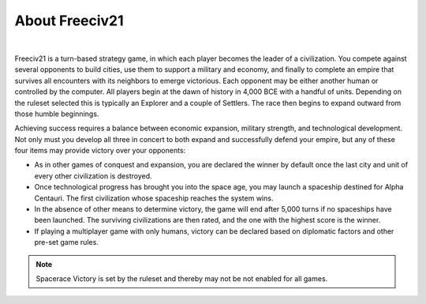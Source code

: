 ..
    SPDX-License-Identifier: GPL-3.0-or-later
    SPDX-FileCopyrightText: 1996-2021 Freeciv Contributors
    SPDX-FileCopyrightText: 2022 James Robertson <jwrober@gmail.com>
    SPDX-FileCopyrightText: 2022 louis94 <m_louis30@yahoo.com>

.. Custom Interpretive Text Roles for longturn.net/Freeciv21
.. role:: unit
.. role:: improvement
.. role:: wonder

About Freeciv21
***************

.. image:: ../../dist/freeciv-screenshot-2048x1112.png
    :width: 800px
    :align: center
    :alt: Freeciv21


|
Freeciv21 is a turn-based strategy game, in which each player becomes the leader of a civilization. You
compete against several opponents to build cities, use them to support a military and economy, and finally
to complete an empire that survives all encounters with its neighbors to emerge victorious. Each opponent
may be either another human or controlled by the computer. All players begin at the dawn of history in 4,000
BCE with a handful of units. Depending on the ruleset selected this is typically an :unit:`Explorer` and a
couple of :unit:`Settlers`. The race then begins to expand outward from those humble beginnings.

Achieving success requires a balance between economic expansion, military strength, and technological
development. Not only must you develop all three in concert to both expand and successfully defend your
empire, but any of these four items may provide victory over your opponents:

* As in other games of conquest and expansion, you are declared the winner by default once the last city and
  unit of every other civilization is destroyed.
* Once technological progress has brought you into the space age, you may launch a spaceship destined for
  Alpha Centauri. The first civilization whose spaceship reaches the system wins.
* In the absence of other means to determine victory, the game will end after 5,000 turns if no spaceships
  have been launched. The surviving civilizations are then rated, and the one with the highest score is
  the winner.
* If playing a multiplayer game with only humans, victory can be declared based on diplomatic factors and
  other pre-set game rules.

.. note:: Spacerace Victory is set by the ruleset and thereby may not be not enabled for all games.


